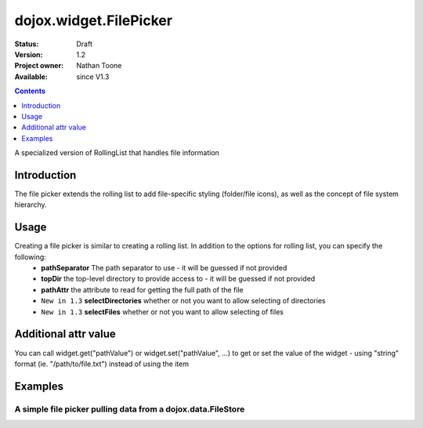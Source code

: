 .. _dojox/widget/FilePicker:

========================
dojox.widget.FilePicker
========================

:Status: Draft
:Version: 1.2
:Project owner: Nathan Toone
:Available: since V1.3

.. contents::
   :depth: 1

A specialized version of RollingList that handles file information


Introduction
============

The file picker extends the rolling list to add file-specific styling (folder/file icons), as well as the concept of file system hierarchy.

Usage
=====

Creating a file picker is similar to creating a rolling list.  In addition to the options for rolling list, you can specify the following:
 * **pathSeparator** The path separator to use - it will be guessed if not provided
 * **topDir** the top-level directory to provide access to - it will be guessed if not provided
 * **pathAttr** the attribute to read for getting the full path of the file
 * ``New in 1.3`` **selectDirectories** whether or not you want to allow selecting of directories
 * ``New in 1.3`` **selectFiles** whether or not you want to allow selecting of files

Additional attr value
=====================

You can call widget.get("pathValue") or widget.set("pathValue", ...) to get or set the value of the widget - using "string" format (ie. "/path/to/file.txt") instead of using the item

Examples
========

A simple file picker pulling data from a dojox.data.FileStore
-------------------------------------------------------------

.. code-example ::

  .. js ::

    <script>
      dojo.require("dojox.data.FileStore");
      dojo.require("dojox.widget.FilePicker");
    </script>

  .. html ::
  
    <div data-dojo-type="dojox.data.FileStore" data-dojo-id="fileStore" data-dojo-props="pathAsQueryParam:true,
        url:'{{dataUrl}}dojox/data/demos/stores/filestore_dojotree.php'"></div>
    <div data-dojo-type="dojox.widget.FilePicker" data-dojo-props="store:fileStore, query:{}" style="height:150px;width:50%"></div>

  .. css ::

    <style type="text/css">
      @import "{{baseUrl}}dojox/widget/FilePicker/FilePicker.css";
    </style>
